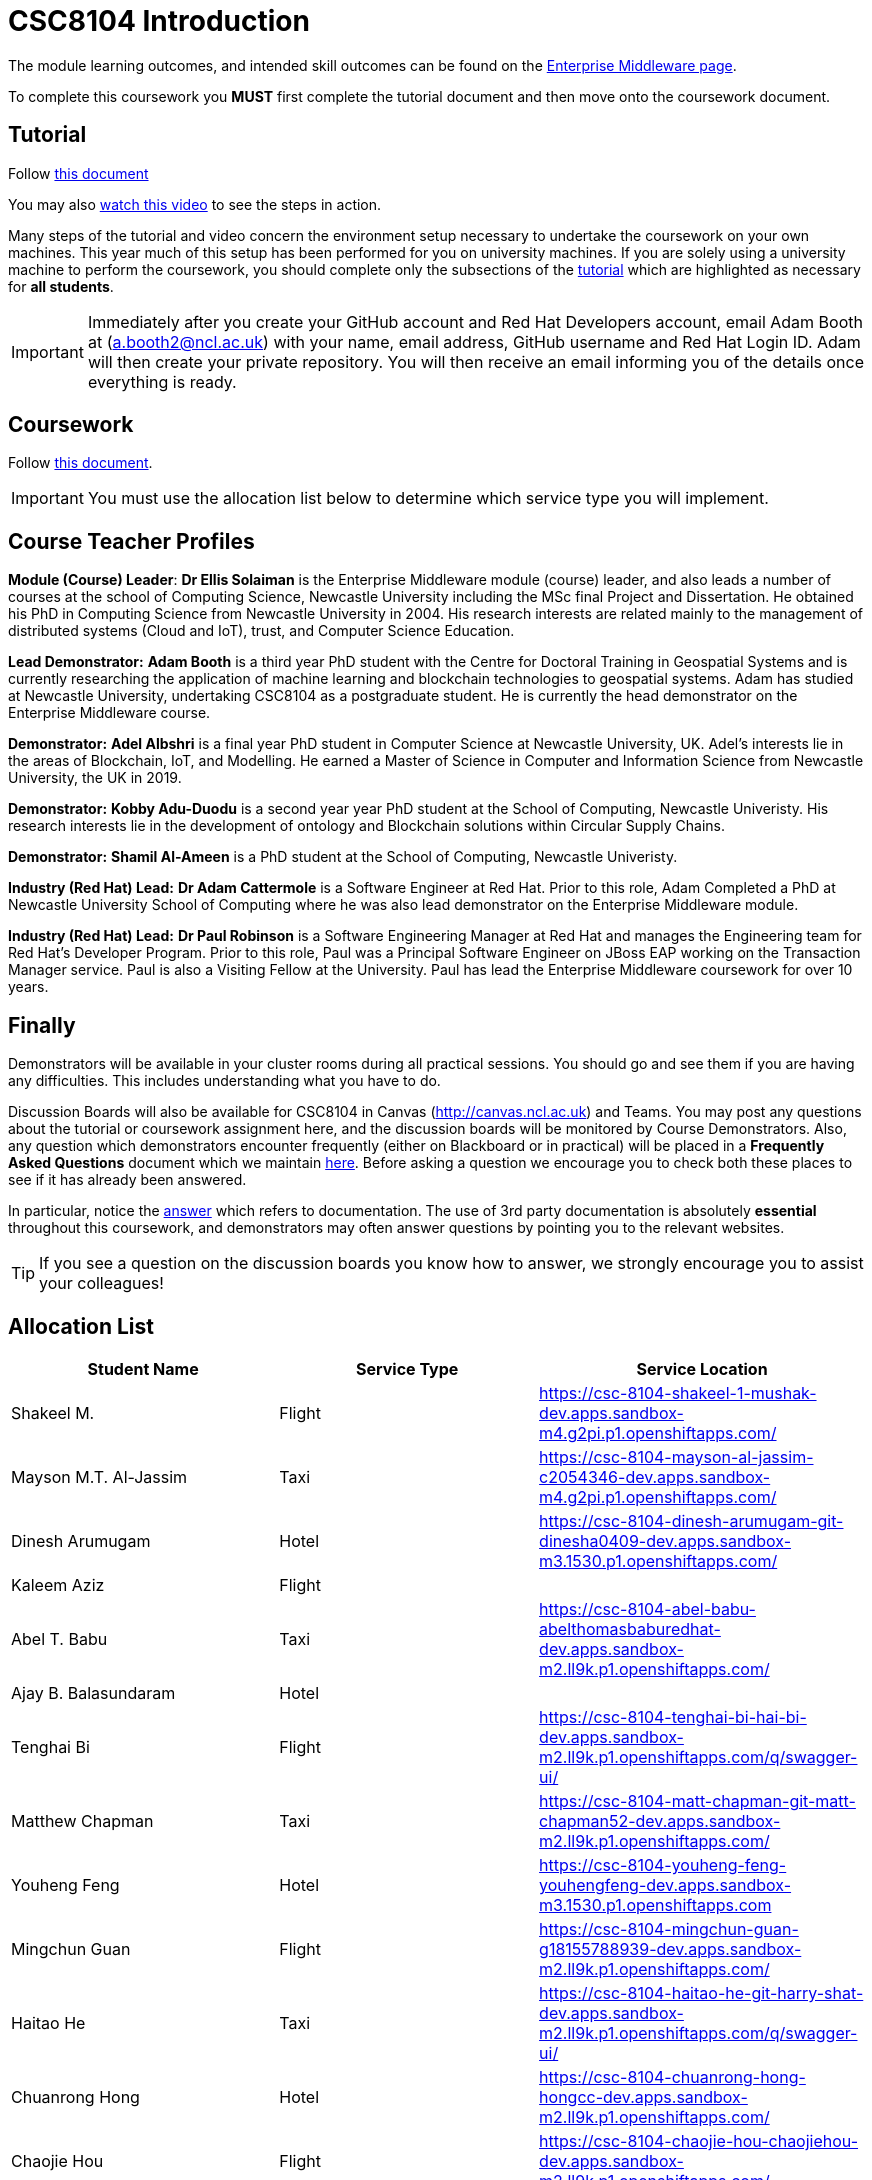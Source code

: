 = CSC8104 Introduction

The module learning outcomes, and intended skill outcomes can be found on the link:http://www.ncl.ac.uk/undergraduate/modules/csc8104/[Enterprise Middleware page].

To complete this coursework you *MUST* first complete the tutorial document and then move onto the coursework document.

== Tutorial

Follow https://github.com/NewcastleComputingScience/CSC8104-Quarkus-Specification/blob/main/tutorial.asciidoc[this document]

You may also https://www.youtube.com/watch?v=2SkR8hDCpvA[watch this video] to see the steps in action.

Many steps of the tutorial and video concern the environment setup necessary to undertake the coursework on your own machines. This year much of this setup has been performed for you on university machines.
If you are solely using a university machine to perform the coursework, you should complete only the subsections of the https://github.com/NewcastleComputingScience/CSC8104-Quarkus-Specification/blob/main/tutorial.asciidoc[tutorial] which are highlighted as necessary for *all students*.

IMPORTANT: Immediately after you create your GitHub account and Red Hat Developers account, email Adam Booth at (a.booth2@ncl.ac.uk) with your name, email address, GitHub username and Red Hat Login ID.
Adam will then create your private repository. You will then receive an email informing you of the details once everything is ready.


== Coursework

Follow https://github.com/NewcastleComputingScience/CSC8104-Quarkus-Specification/blob/main/coursework.asciidoc[this document].

IMPORTANT: You must use the allocation list below to determine which service type you will implement.


== Course Teacher Profiles

*Module (Course) Leader*: *Dr Ellis Solaiman* is the Enterprise Middleware module (course) leader, and also leads a number of courses at the school of Computing Science, Newcastle University including the MSc final Project and Dissertation. He obtained his PhD in Computing Science from Newcastle University in 2004. His research interests are related mainly to the management of distributed systems (Cloud and IoT), trust, and Computer Science Education.

*Lead Demonstrator:* *Adam Booth* is a third year PhD student with the Centre for Doctoral Training in Geospatial Systems and is currently researching the application of machine learning and blockchain technologies to geospatial systems. Adam has studied at Newcastle University, undertaking CSC8104 as a postgraduate student. He is currently the head demonstrator on the Enterprise Middleware course.

*Demonstrator:* *Adel Albshri* is a final year PhD student in Computer Science at Newcastle University, UK. Adel’s interests lie in the areas of Blockchain, IoT, and Modelling. He earned a Master of Science in Computer and Information Science from Newcastle University, the UK in 2019.

*Demonstrator:* *Kobby Adu-Duodu* is a second year year PhD student at the School of Computing, Newcastle Univeristy. His research interests lie in the development of ontology and Blockchain solutions within Circular Supply Chains. 

*Demonstrator:* *Shamil Al-Ameen* is a PhD student at the School of Computing, Newcastle Univeristy. 

*Industry (Red Hat) Lead:* *Dr Adam Cattermole* is a Software Engineer at Red Hat. Prior to this role, Adam Completed a PhD at Newcastle University School of Computing where he was also lead demonstrator on the Enterprise Middleware module. 

*Industry (Red Hat) Lead:* *Dr Paul Robinson* is a Software Engineering Manager at Red Hat and manages the Engineering team for Red Hat's Developer Program. Prior to this role, Paul was a Principal Software Engineer on JBoss EAP working on the Transaction Manager service. Paul is also a Visiting Fellow at the University. Paul has lead the Enterprise Middleware coursework for over 10 years.

== Finally
Demonstrators will be available in your cluster rooms during all practical sessions. You should go and see them if you are having any difficulties. This includes understanding what you have to do.

Discussion Boards will also be available for CSC8104 in Canvas (http://canvas.ncl.ac.uk) and Teams. You may post any questions about the tutorial or coursework assignment here, and the discussion boards will be monitored by Course Demonstrators. Also, any question which demonstrators encounter frequently (either on Blackboard or in practical) will be placed in a *Frequently Asked Questions* document which we maintain https://github.com/NewcastleComputingScience/enterprise-middleware-coursework/blob/master/frequentlyaskedquestions.asciidoc[here]. Before asking a question we encourage you to check both these places to see if it has already been answered.

In particular, notice the https://github.com/NewcastleComputingScience/enterprise-middleware-coursework/blob/master/frequentlyaskedquestions.asciidoc#i-cant-work-out-how-to-do-[answer] which refers to documentation. The use of 3rd party documentation is absolutely *essential* throughout this coursework, and demonstrators may often answer questions by pointing you to the relevant websites.

TIP: If you see a question on the discussion boards you know how to answer, we strongly encourage you to assist your colleagues!


== Allocation List

[options="header"]
|=====
| Student Name | Service Type | Service Location
| Shakeel M. |Flight| https://csc-8104-shakeel-1-mushak-dev.apps.sandbox-m4.g2pi.p1.openshiftapps.com/
| Mayson M.T. Al-Jassim |Taxi| https://csc-8104-mayson-al-jassim-c2054346-dev.apps.sandbox-m4.g2pi.p1.openshiftapps.com/
| Dinesh Arumugam |Hotel| https://csc-8104-dinesh-arumugam-git-dinesha0409-dev.apps.sandbox-m3.1530.p1.openshiftapps.com/
| Kaleem Aziz |Flight|
| Abel T. Babu |Taxi| https://csc-8104-abel-babu-abelthomasbaburedhat-dev.apps.sandbox-m2.ll9k.p1.openshiftapps.com/
| Ajay B. Balasundaram |Hotel| 
| Tenghai Bi |Flight| https://csc-8104-tenghai-bi-hai-bi-dev.apps.sandbox-m2.ll9k.p1.openshiftapps.com/q/swagger-ui/
| Matthew Chapman |Taxi| https://csc-8104-matt-chapman-git-matt-chapman52-dev.apps.sandbox-m2.ll9k.p1.openshiftapps.com/
| Youheng Feng |Hotel| https://csc-8104-youheng-feng-youhengfeng-dev.apps.sandbox-m3.1530.p1.openshiftapps.com
| Mingchun Guan |Flight| https://csc-8104-mingchun-guan-g18155788939-dev.apps.sandbox-m2.ll9k.p1.openshiftapps.com/
| Haitao He |Taxi| https://csc-8104-haitao-he-git-harry-shat-dev.apps.sandbox-m2.ll9k.p1.openshiftapps.com/q/swagger-ui/
| Chuanrong Hong |Hotel| https://csc-8104-chuanrong-hong-hongcc-dev.apps.sandbox-m2.ll9k.p1.openshiftapps.com/
| Chaojie Hou |Flight| https://csc-8104-chaojie-hou-chaojiehou-dev.apps.sandbox-m2.ll9k.p1.openshiftapps.com/
| Weixuan Huang |Taxi| https://csc-8104-weixuan-huang-tomats13-dev.apps.sandbox-m2.ll9k.p1.openshiftapps.com/
| Xiao Jin |Hotel| https://part-3-new-xiaojin2023-dev.apps.sandbox-m2.ll9k.p1.openshiftapps.com/
| Pratyush Joshi |Flight| https://csc-8104-pratyush-joshi-joshi-pratyush14-dev.apps.sandbox-m2.ll9k.p1.openshiftapps.com
| Muhammed S. Kandakkeel |Taxi| https://csc-8104-muhammed-sufair-msufair-ncl-dev.apps.sandbox-m2.ll9k.p1.openshiftapps.com/
| Dhruv R. Krishnamachari |Hotel| https://csc-8104-dhruv-krishnamachari-2-dhruv-rajeshk-dev.apps.sandbox-m4.g2pi.p1.openshiftapps.com/
| Amrit Kumar |Flight| https://csc-8104-amrit-kumar-v1-amrit27kmr-dev.apps.sandbox-m3.1530.p1.openshiftapps.com/q/swagger-ui/
| Diana Kylymnyk |Taxi| https://csc-8104-diana-kylymnyk-diana-kylymnyk-dev.apps.sandbox-m2.ll9k.p1.openshiftapps.com/
| Yuxian Lai |Hotel| https://csc-8104-yuxian-lai-ck-ray-dev.apps.sandbox-m3.1530.p1.openshiftapps.com/q/swagger-ui/
| Jian Lan |Flight| https://csc-8104-jian-lan-crt-13877661617-dev.apps.sandbox-m3.1530.p1.openshiftapps.com/
| Boyan Li |Taxi| https://csc-8104-boyan-li-git-boyanli-dev.apps.sandbox-m3.1530.p1.openshiftapps.com/q/swagger-ui/
| Xuening Li |Hotel| https://csc-8104-xuening-li-xuening-dev.apps.sandbox-m2.ll9k.p1.openshiftapps.com/
| Yuanyuan Li |Flight| 
| Zhuohan Li  |Taxi|
| Chang Liu  |Hotel|https://csc-8104-chang-liu1-lcunique-dev.apps.sandbox-m2.ll9k.p1.openshiftapps.com/
| Jiankai Liu |Flight|
| Pragalbh A. Mandaokar |Taxi| 
| Rajesh V. Muthukrishnan |Hotel|
| Omkar M. Patil |Flight| https://csc-8104-omkar-patil-omkar-15-dev.apps.sandbox-m3.1530.p1.openshiftapps.com/
| Adan T. Playil |Taxi|  
| Rahul Rawat |Hotel| https://csc-8104-rahul-rawat-rawatr24-dev.apps.sandbox-m3.1530.p1.openshiftapps.com/
| Ronil Rodrigues |Flight| https://csc-8104-ronil-rodrigues-2-ronil74-dev.apps.sandbox-m3.1530.p1.openshiftapps.com/q/swagger-ui/
| Prakriti Rout |Taxi| 
| Hisham Salamathullah |Hotel| https://csc-8104-hisham-salamathullah-git-hishamsalamath-dev.apps.sandbox-m2.ll9k.p1.openshiftapps.com/
| Ayush Sharma |Flight| 
| Ao Shen |Taxi| http://myroute-shawn-2023-dev.apps.sandbox-m2.ll9k.p1.openshiftapps.com/
| Yuqi Shen |Hotel| https://csc-8104-grover-shen-02-shenyuqi0701-dev.apps.sandbox-m2.ll9k.p1.openshiftapps.com/
| Gursharn K. Soni |Flight| https://csc-8104-gursharn-kaur-git-gursharnsoni2022-dev.apps.sandbox-m3.1530.p1.openshiftapps.com/
| Wei Sun |Taxi| https://csc-8104-eric-sun-a18647904983-dev.apps.sandbox-m3.1530.p1.openshiftapps.com/
| Qi Tong |Hotel|  
| Anushri Vijayendra Kadaramandalagi |Flight| https://anushri-kadaramandalagi-vkanushri-dev.apps.sandbox-m2.ll9k.p1.openshiftapps.com/
| Pan Wang |Taxi| 
| Yifan Wu |Hotel|
| Wei Xie |Flight| https://csc-8104-wei-xie-dragonx19-dev.apps.sandbox-m2.ll9k.p1.openshiftapps.com/
| Zehua Xing |Taxi| https://csc-8104-zehua-xing-eduant1-dev.apps.sandbox-m2.ll9k.p1.openshiftapps.com/
| Xuanhua Yi |Hotel| https://csc-8104-xuanhua-yi-flymetothemoon-dev.apps.sandbox-m4.g2pi.p1.openshiftapps.com/
| Zhiji Zhan |Flight|  https://csc-8104-zhiji-zhan-zhanzhiji0926-dev.apps.sandbox-m2.ll9k.p1.openshiftapps.com/
| Siming Zhang | Taxi | https://csc-8104-siming-zhang-coursework-simingzhang-dev.apps.sandbox-m3.1530.p1.openshiftapps.com/
| Guangzhen Zhou |Hotel| https://csc-8104-guangzhen-zhou-guangzhenzhou-dev.apps.sandbox-m2.ll9k.p1.openshiftapps.com/q/swagger-ui/
| Zilong Zhou |Flight| 
| Xunxi Zou | Taxi |http://zouxunxi-zouxunxi-dev.apps.sandbox-m3.1530.p1.openshiftapps.com/
|=======


IMPORTANT: If your name does not appear in the allocation list please contact Adam Booth at a.booth2@newcastle.ac.uk as soon as possible (prior to the first practical session) and you will be assigned a service type and a private GitHub repository.
